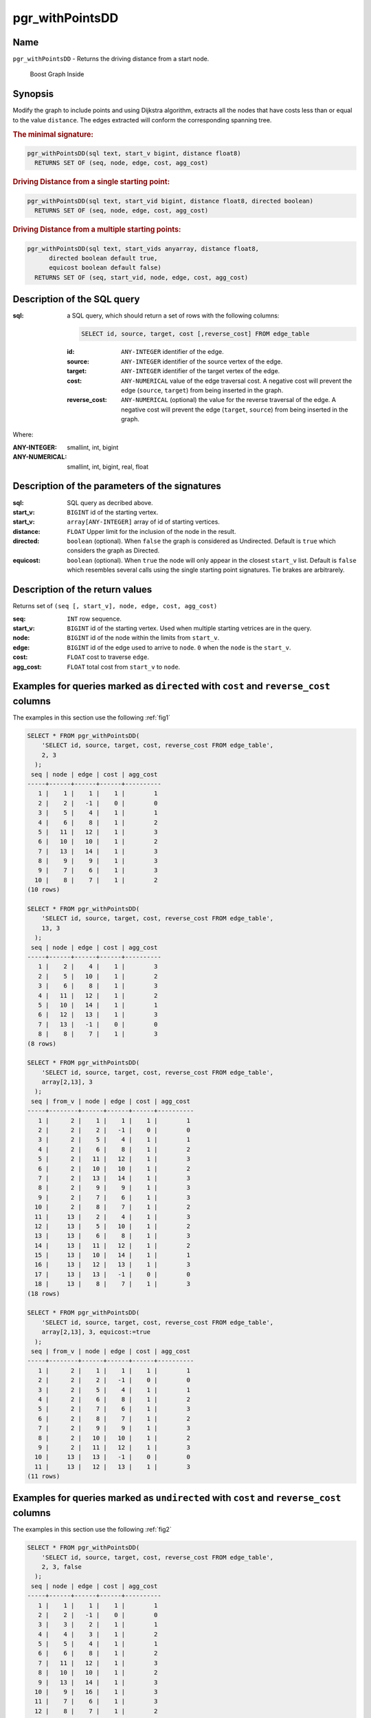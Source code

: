 .. 
   ****************************************************************************
    pgRouting Manual
    Copyright(c) pgRouting Contributors

    This documentation is licensed under a Creative Commons Attribution-Share
    Alike 3.0 License: http://creativecommons.org/licenses/by-sa/3.0/
   ****************************************************************************

.. _pgr_withPointsDD:

pgr_withPointsDD
===============================================================================


Name
-------------------------------------------------------------------------------

``pgr_withPointsDD`` - Returns the driving distance from a start node.


.. figure:: ../../../doc/src/introduction/images/boost-inside.jpeg
   :target: http://www.boost.org/libs/graph

   Boost Graph Inside

Synopsis
-------------------------------------------------------------------------------

Modify the graph to include points and 
using Dijkstra algorithm, extracts all the nodes that have costs less than or equal to the value ``distance``.
The edges extracted will conform the corresponding spanning tree.

.. index::
	single: withPointsDD(edges_sql, points_sql, start_vid, distance)

.. rubric:: The minimal signature:

.. code-block:: sql

   pgr_withPointsDD(sql text, start_v bigint, distance float8)
     RETURNS SET OF (seq, node, edge, cost, agg_cost)


.. index::
	single: drivingDistance(edges_sql, start_vid, distance, directed)

.. rubric:: Driving Distance from a single starting point:

.. code-block:: sql

   pgr_withPointsDD(sql text, start_vid bigint, distance float8, directed boolean)
     RETURNS SET OF (seq, node, edge, cost, agg_cost)


.. index::
	single: drivingDistance(edges_sql, start_vids, distance, directed, equiCost)

.. rubric:: Driving Distance from a multiple starting points:

.. code-block:: sql

   pgr_withPointsDD(sql text, start_vids anyarray, distance float8,
         directed boolean default true,
         equicost boolean default false)
     RETURNS SET OF (seq, start_vid, node, edge, cost, agg_cost)

Description of the SQL query
-------------------------------------------------------------------------------

:sql: a SQL query, which should return a set of rows with the following columns:

        .. code-block:: sql

                SELECT id, source, target, cost [,reverse_cost] FROM edge_table


        :id: ``ANY-INTEGER`` identifier of the edge.
        :source: ``ANY-INTEGER`` identifier of the source vertex of the edge.
        :target: ``ANY-INTEGER`` identifier of the target vertex of the edge.
        :cost: ``ANY-NUMERICAL`` value of the edge traversal cost. A negative cost will prevent the edge (``source``, ``target``) from being inserted in the graph.
        :reverse_cost: ``ANY-NUMERICAL`` (optional) the value for the reverse traversal of the edge. A negative cost will prevent the edge (``target``, ``source``) from being inserted in the graph.

Where:

:ANY-INTEGER: smallint, int, bigint
:ANY-NUMERICAL: smallint, int, bigint, real, float

Description of the parameters of the signatures
-------------------------------------------------------------------------------

:sql: SQL query as decribed above.
:start_v: ``BIGINT`` id of the starting vertex.
:start_v: ``array[ANY-INTEGER]`` array of id of starting vertices.
:distance: ``FLOAT`` Upper limit for the inclusion of the node in the result.
:directed: ``boolean`` (optional). When ``false`` the graph is considered as Undirected. Default is ``true`` which considers the graph as Directed.
:equicost: ``boolean`` (optional). When ``true`` the node will only appear in the closest ``start_v`` list.  Default is ``false`` which resembles several calls using the single starting point signatures. Tie brakes are arbitrarely.


Description of the return values
-------------------------------------------------------------------------------

Returns set of ``(seq [, start_v], node, edge, cost, agg_cost)``

:seq: ``INT`` row sequence.
:start_v: ``BIGINT`` id of the starting vertex. Used when multiple starting vetrices are in the query.
:node: ``BIGINT`` id of the node within the limits from ``start_v``.
:edge: ``BIGINT`` id of the edge used to arrive to ``node``. ``0`` when the ``node`` is the ``start_v``.
:cost: ``FLOAT`` cost to traverse ``edge``.
:agg_cost:  ``FLOAT`` total cost from ``start_v`` to ``node``.



Examples for queries marked as ``directed`` with ``cost`` and ``reverse_cost`` columns
--------------------------------------------------------------------------------------

The examples in this section use the following :ref:`fig1`


.. code-block:: sql

    SELECT * FROM pgr_withPointsDD(
        'SELECT id, source, target, cost, reverse_cost FROM edge_table',
        2, 3
      );
     seq | node | edge | cost | agg_cost 
    -----+------+------+------+----------
       1 |    1 |    1 |    1 |        1
       2 |    2 |   -1 |    0 |        0
       3 |    5 |    4 |    1 |        1
       4 |    6 |    8 |    1 |        2
       5 |   11 |   12 |    1 |        3
       6 |   10 |   10 |    1 |        2
       7 |   13 |   14 |    1 |        3
       8 |    9 |    9 |    1 |        3
       9 |    7 |    6 |    1 |        3
      10 |    8 |    7 |    1 |        2
    (10 rows)

    SELECT * FROM pgr_withPointsDD(
        'SELECT id, source, target, cost, reverse_cost FROM edge_table',
        13, 3
      );
     seq | node | edge | cost | agg_cost 
    -----+------+------+------+----------
       1 |    2 |    4 |    1 |        3
       2 |    5 |   10 |    1 |        2
       3 |    6 |    8 |    1 |        3
       4 |   11 |   12 |    1 |        2
       5 |   10 |   14 |    1 |        1
       6 |   12 |   13 |    1 |        3
       7 |   13 |   -1 |    0 |        0
       8 |    8 |    7 |    1 |        3
    (8 rows)

    SELECT * FROM pgr_withPointsDD(
        'SELECT id, source, target, cost, reverse_cost FROM edge_table',
        array[2,13], 3
      );
     seq | from_v | node | edge | cost | agg_cost 
    -----+--------+------+------+------+----------
       1 |      2 |    1 |    1 |    1 |        1
       2 |      2 |    2 |   -1 |    0 |        0
       3 |      2 |    5 |    4 |    1 |        1
       4 |      2 |    6 |    8 |    1 |        2
       5 |      2 |   11 |   12 |    1 |        3
       6 |      2 |   10 |   10 |    1 |        2
       7 |      2 |   13 |   14 |    1 |        3
       8 |      2 |    9 |    9 |    1 |        3
       9 |      2 |    7 |    6 |    1 |        3
      10 |      2 |    8 |    7 |    1 |        2
      11 |     13 |    2 |    4 |    1 |        3
      12 |     13 |    5 |   10 |    1 |        2
      13 |     13 |    6 |    8 |    1 |        3
      14 |     13 |   11 |   12 |    1 |        2
      15 |     13 |   10 |   14 |    1 |        1
      16 |     13 |   12 |   13 |    1 |        3
      17 |     13 |   13 |   -1 |    0 |        0
      18 |     13 |    8 |    7 |    1 |        3
    (18 rows)

    SELECT * FROM pgr_withPointsDD(
        'SELECT id, source, target, cost, reverse_cost FROM edge_table',
        array[2,13], 3, equicost:=true
      );
     seq | from_v | node | edge | cost | agg_cost 
    -----+--------+------+------+------+----------
       1 |      2 |    1 |    1 |    1 |        1
       2 |      2 |    2 |   -1 |    0 |        0
       3 |      2 |    5 |    4 |    1 |        1
       4 |      2 |    6 |    8 |    1 |        2
       5 |      2 |    7 |    6 |    1 |        3
       6 |      2 |    8 |    7 |    1 |        2
       7 |      2 |    9 |    9 |    1 |        3
       8 |      2 |   10 |   10 |    1 |        2
       9 |      2 |   11 |   12 |    1 |        3
      10 |     13 |   13 |   -1 |    0 |        0
      11 |     13 |   12 |   13 |    1 |        3
    (11 rows)



Examples for queries marked as ``undirected`` with ``cost`` and ``reverse_cost`` columns
----------------------------------------------------------------------------------------

The examples in this section use the following :ref:`fig2`


.. code-block:: sql

    SELECT * FROM pgr_withPointsDD(
        'SELECT id, source, target, cost, reverse_cost FROM edge_table',
        2, 3, false
      );
     seq | node | edge | cost | agg_cost 
    -----+------+------+------+----------
       1 |    1 |    1 |    1 |        1
       2 |    2 |   -1 |    0 |        0
       3 |    3 |    2 |    1 |        1
       4 |    4 |    3 |    1 |        2
       5 |    5 |    4 |    1 |        1
       6 |    6 |    8 |    1 |        2
       7 |   11 |   12 |    1 |        3
       8 |   10 |   10 |    1 |        2
       9 |   13 |   14 |    1 |        3
      10 |    9 |   16 |    1 |        3
      11 |    7 |    6 |    1 |        3
      12 |    8 |    7 |    1 |        2
    (12 rows)
    
    SELECT * FROM pgr_withPointsDD(
        'SELECT id, source, target, cost, reverse_cost FROM edge_table',
        13, 3, false
      );
     seq | node | edge | cost | agg_cost 
    -----+------+------+------+----------
       1 |    2 |    4 |    1 |        3
       2 |    5 |   10 |    1 |        2
       3 |    6 |   11 |    1 |        3
       4 |   11 |   12 |    1 |        2
       5 |   10 |   14 |    1 |        1
       6 |   12 |   13 |    1 |        3
       7 |   13 |   -1 |    0 |        0
       8 |    8 |    7 |    1 |        3
    (8 rows)
    
    SELECT * FROM pgr_withPointsDD(
        'SELECT id, source, target, cost, reverse_cost FROM edge_table',
        array[2,13], 3, false
      );
     seq | from_v | node | edge | cost | agg_cost 
    -----+--------+------+------+------+----------
       1 |      2 |    1 |    1 |    1 |        1
       2 |      2 |    2 |   -1 |    0 |        0
       3 |      2 |    3 |    2 |    1 |        1
       4 |      2 |    4 |    3 |    1 |        2
       5 |      2 |    5 |    4 |    1 |        1
       6 |      2 |    6 |    8 |    1 |        2
       7 |      2 |   11 |   12 |    1 |        3
       8 |      2 |   10 |   10 |    1 |        2
       9 |      2 |   13 |   14 |    1 |        3
      10 |      2 |    9 |   16 |    1 |        3
      11 |      2 |    7 |    6 |    1 |        3
      12 |      2 |    8 |    7 |    1 |        2
      13 |     13 |    2 |    4 |    1 |        3
      14 |     13 |    5 |   10 |    1 |        2
      15 |     13 |    6 |   11 |    1 |        3
      16 |     13 |   11 |   12 |    1 |        2
      17 |     13 |   10 |   14 |    1 |        1
      18 |     13 |   12 |   13 |    1 |        3
      19 |     13 |   13 |   -1 |    0 |        0
      20 |     13 |    8 |    7 |    1 |        3
    (20 rows)

    SELECT * FROM pgr_withPointsDD(
        'SELECT id, source, target, cost, reverse_cost FROM edge_table',
        array[2,13], 3, false, equicost:=true
      );
     seq | from_v | node | edge | cost | agg_cost 
    -----+--------+------+------+------+----------
       1 |      2 |    1 |    1 |    1 |        1
       2 |      2 |    2 |   -1 |    0 |        0
       3 |      2 |    3 |    2 |    1 |        1
       4 |      2 |    4 |    3 |    1 |        2
       5 |      2 |    5 |    4 |    1 |        1
       6 |      2 |    6 |    8 |    1 |        2
       7 |      2 |    7 |    6 |    1 |        3
       8 |      2 |    8 |    7 |    1 |        2
       9 |      2 |    9 |   16 |    1 |        3
      10 |      2 |   10 |   10 |    1 |        2
      11 |      2 |   11 |   12 |    1 |        3
      12 |     13 |   13 |   -1 |    0 |        0
      13 |     13 |   12 |   13 |    1 |        3
    (13 rows)




Examples for queries marked as ``directed`` with ``cost`` column
----------------------------------------------------------------------------------------

The examples in this section use the following :ref:`fig3`


.. code-block:: sql

    SELECT * FROM pgr_withPointsDD(
        'SELECT id, source, target, cost FROM edge_table',
        2, 3
      );
     seq | node | edge | cost | agg_cost 
    -----+------+------+------+----------
       1 |    2 |   -1 |    0 |        0
       2 |    5 |    4 |    1 |        1
       3 |    6 |    8 |    1 |        2
       4 |   11 |   11 |    1 |        3
       5 |   10 |   10 |    1 |        2
       6 |   13 |   14 |    1 |        3
       7 |    9 |    9 |    1 |        3
    (7 rows)
    
    SELECT * FROM pgr_withPointsDD(
        'SELECT id, source, target, cost FROM edge_table',
        13, 3
      );
     seq | node | edge | cost | agg_cost
    -----+------+------+------+----------
       1 |   13 |   -1 |    0 |        0
    (1 row)

    SELECT * FROM pgr_withPointsDD(
        'SELECT id, source, target, cost FROM edge_table',
        array[2,13], 3
      );
     seq | from_v | node | edge | cost | agg_cost 
    -----+--------+------+------+------+----------
       1 |      2 |    2 |   -1 |    0 |        0
       2 |      2 |    5 |    4 |    1 |        1
       3 |      2 |    6 |    8 |    1 |        2
       4 |      2 |   11 |   11 |    1 |        3
       5 |      2 |   10 |   10 |    1 |        2
       6 |      2 |   13 |   14 |    1 |        3
       7 |      2 |    9 |    9 |    1 |        3
       8 |     13 |   13 |   -1 |    0 |        0
    (8 rows)
    
    SELECT * FROM pgr_withPointsDD(
        'SELECT id, source, target, cost FROM edge_table',
        array[2,13], 3, equicost:=true
      );
     seq | from_v | node | edge | cost | agg_cost 
    -----+--------+------+------+------+----------
       1 |      2 |    2 |   -1 |    0 |        0
       2 |      2 |    5 |    4 |    1 |        1
       3 |      2 |    6 |    8 |    1 |        2
       4 |      2 |    9 |    9 |    1 |        3
       5 |      2 |   10 |   10 |    1 |        2
       6 |      2 |   11 |   11 |    1 |        3
       7 |     13 |   13 |   -1 |    0 |        0
    (7 rows)
    


Examples for queries marked as ``undirected`` with ``cost`` column
----------------------------------------------------------------------------------------

The examples in this section use the following :ref:`fig4`


.. code-block:: sql

    SELECT * FROM pgr_withPointsDD(
        'SELECT id, source, target, cost FROM edge_table',
        2, 3, false
      );
     seq | node | edge | cost | agg_cost 
    -----+------+------+------+----------
       1 |    1 |    1 |    1 |        1
       2 |    2 |   -1 |    0 |        0
       3 |    3 |    5 |    1 |        3
       4 |    5 |    4 |    1 |        1
       5 |    6 |    8 |    1 |        2
       6 |   11 |   12 |    1 |        3
       7 |   10 |   10 |    1 |        2
       8 |   13 |   14 |    1 |        3
       9 |    9 |    9 |    1 |        3
      10 |    7 |    6 |    1 |        3
      11 |    8 |    7 |    1 |        2
    (11 rows)
    
    SELECT * FROM pgr_withPointsDD(
        'SELECT id, source, target, cost FROM edge_table',
        13, 3, false
      );
     seq | node | edge | cost | agg_cost 
    -----+------+------+------+----------
       1 |    2 |    4 |    1 |        3
       2 |    5 |   10 |    1 |        2
       3 |    6 |   11 |    1 |        3
       4 |   11 |   12 |    1 |        2
       5 |   10 |   14 |    1 |        1
       6 |   12 |   13 |    1 |        3
       7 |   13 |   -1 |    0 |        0
       8 |    8 |    7 |    1 |        3
    (8 rows)

    SELECT * FROM pgr_withPointsDD(
        'SELECT id, source, target, cost FROM edge_table',
        array[2,13], 3, false
      );
     seq | from_v | node | edge | cost | agg_cost 
    -----+--------+------+------+------+----------
       1 |      2 |    1 |    1 |    1 |        1
       2 |      2 |    2 |   -1 |    0 |        0
       3 |      2 |    3 |    5 |    1 |        3
       4 |      2 |    5 |    4 |    1 |        1
       5 |      2 |    6 |    8 |    1 |        2
       6 |      2 |   11 |   12 |    1 |        3
       7 |      2 |   10 |   10 |    1 |        2
       8 |      2 |   13 |   14 |    1 |        3
       9 |      2 |    9 |    9 |    1 |        3
      10 |      2 |    7 |    6 |    1 |        3
      11 |      2 |    8 |    7 |    1 |        2
      12 |     13 |    2 |    4 |    1 |        3
      13 |     13 |    5 |   10 |    1 |        2
      14 |     13 |    6 |   11 |    1 |        3
      15 |     13 |   11 |   12 |    1 |        2
      16 |     13 |   10 |   14 |    1 |        1
      17 |     13 |   12 |   13 |    1 |        3
      18 |     13 |   13 |   -1 |    0 |        0
      19 |     13 |    8 |    7 |    1 |        3
    (19 rows)

    SELECT * FROM pgr_withPointsDD(
        'SELECT id, source, target, cost FROM edge_table',
        array[2,13], 3, false, equicost:=true
      );
     seq | from_v | node | edge | cost | agg_cost 
    -----+--------+------+------+------+----------
       1 |      2 |    1 |    1 |    1 |        1
       2 |      2 |    2 |   -1 |    0 |        0
       3 |      2 |    3 |    5 |    1 |        3
       4 |      2 |    5 |    4 |    1 |        1
       5 |      2 |    6 |    8 |    1 |        2
       6 |      2 |    7 |    6 |    1 |        3
       7 |      2 |    8 |    7 |    1 |        2
       8 |      2 |    9 |    9 |    1 |        3
       9 |      2 |   10 |   10 |    1 |        2
      10 |      2 |   11 |   12 |    1 |        3
      11 |     13 |   13 |   -1 |    0 |        0
      12 |     13 |   12 |   13 |    1 |        3
    (12 rows)



The queries use the :ref:`sampledata` network.



.. rubric:: History

* Renamed in version 2.0.0
* Added functionality in version 2.1


See Also
-------------------------------------------------------------------------------

* :ref:`pgr_alphashape` - Alpha shape computation
* :ref:`pgr_points_as_polygon` - Polygon around set of points

.. rubric:: Indices and tables

* :ref:`genindex`
* :ref:`search`

